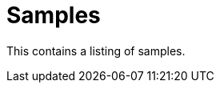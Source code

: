 = Samples
:antora-page-url: /samples/index.html
:page-section-summary-toc: true

This contains a listing of samples.
